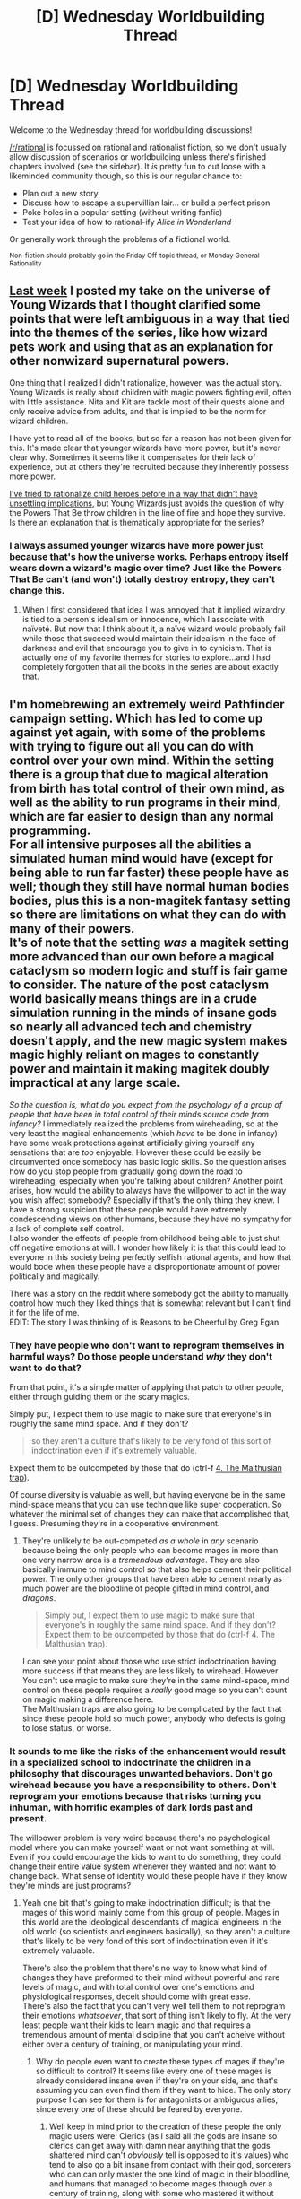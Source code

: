 #+TITLE: [D] Wednesday Worldbuilding Thread

* [D] Wednesday Worldbuilding Thread
:PROPERTIES:
:Author: AutoModerator
:Score: 9
:DateUnix: 1476284671.0
:DateShort: 2016-Oct-12
:END:
Welcome to the Wednesday thread for worldbuilding discussions!

[[/r/rational]] is focussed on rational and rationalist fiction, so we don't usually allow discussion of scenarios or worldbuilding unless there's finished chapters involved (see the sidebar). It /is/ pretty fun to cut loose with a likeminded community though, so this is our regular chance to:

- Plan out a new story
- Discuss how to escape a supervillian lair... or build a perfect prison
- Poke holes in a popular setting (without writing fanfic)
- Test your idea of how to rational-ify /Alice in Wonderland/

Or generally work through the problems of a fictional world.

^{Non-fiction should probably go in the Friday Off-topic thread, or Monday General Rationality}


** [[https://www.reddit.com/r/rational/comments/55zwfb/d_wednesday_worldbuilding_thread/d8fb6tj][Last week]] I posted my take on the universe of Young Wizards that I thought clarified some points that were left ambiguous in a way that tied into the themes of the series, like how wizard pets work and using that as an explanation for other nonwizard supernatural powers.

One thing that I realized I didn't rationalize, however, was the actual story. Young Wizards is really about children with magic powers fighting evil, often with little assistance. Nita and Kit are tackle most of their quests alone and only receive advice from adults, and that is implied to be the norm for wizard children.

I have yet to read all of the books, but so far a reason has not been given for this. It's made clear that younger wizards have more power, but it's never clear why. Sometimes it seems like it compensates for their lack of experience, but at others they're recruited because they inherently possess more power.

[[https://www.reddit.com/r/rational/comments/51low4/d_wednesday_worldbuilding_thread/d7cvjlz][I've tried to rationalize child heroes before in a way that didn't have unsettling implications]], but Young Wizards just avoids the question of why the Powers That Be throw children in the line of fire and hope they survive. Is there an explanation that is thematically appropriate for the series?
:PROPERTIES:
:Author: trekie140
:Score: 5
:DateUnix: 1476289036.0
:DateShort: 2016-Oct-12
:END:

*** I always assumed younger wizards have more power just because that's how the universe works. Perhaps entropy itself wears down a wizard's magic over time? Just like the Powers That Be can't (and won't) totally destroy entropy, they can't change this.
:PROPERTIES:
:Author: Evan_Th
:Score: 2
:DateUnix: 1476340740.0
:DateShort: 2016-Oct-13
:END:

**** When I first considered that idea I was annoyed that it implied wizardry is tied to a person's idealism or innocence, which I associate with naïveté. But now that I think about it, a naïve wizard would probably fail while those that succeed would maintain their idealism in the face of darkness and evil that encourage you to give in to cynicism. That is actually one of my favorite themes for stories to explore...and I had completely forgotten that all the books in the series are about exactly that.
:PROPERTIES:
:Author: trekie140
:Score: 3
:DateUnix: 1476371296.0
:DateShort: 2016-Oct-13
:END:


** I'm homebrewing an extremely weird Pathfinder campaign setting. Which has led to come up against yet again, with some of the problems with trying to figure out all you can do with control over your own mind. Within the setting there is a group that due to magical alteration from birth has total control of their own mind, as well as the ability to run programs in their mind, which are far easier to design than any normal programming.\\
For all intensive purposes all the abilities a simulated human mind would have (except for being able to run far faster) these people have as well; though they still have normal human bodies bodies, plus this is a non-magitek fantasy setting so there are limitations on what they can do with many of their powers.\\
It's of note that the setting /was/ a magitek setting more advanced than our own before a magical cataclysm so modern logic and stuff is fair game to consider. The nature of the post cataclysm world basically means things are in a crude simulation running in the minds of insane gods so nearly all advanced tech and chemistry doesn't apply, and the new magic system makes magic highly reliant on mages to constantly power and maintain it making magitek doubly impractical at any large scale.

/So the question is, what do you expect from the psychology of a group of people that have been in total control of their minds source code from infancy?/ I immediately realized the problems from wireheading, so at the very least the magical enhancements (which /have/ to be done in infancy) have some weak protections against artificially giving yourself any sensations that are /too/ enjoyable. However these could be easily be circumvented once somebody has basic logic skills. So the question arises how do you stop people from gradually going down the road to wireheading, especially when you're talking about children? Another point arises, how would the ability to always have the willpower to act in the way you wish affect somebody? Especially if that's the only thing they knew. I have a strong suspicion that these people would have extremely condescending views on other humans, because they have no sympathy for a lack of complete self control.\\
I also wonder the effects of people from childhood being able to just shut off negative emotions at will. I wonder how likely it is that this could lead to everyone in this society being perfectly selfish rational agents, and how that would bode when these people have a disproportionate amount of power politically and magically.

There was a story on the reddit where somebody got the ability to manually control how much they liked things that is somewhat relevant but I can't find it for the life of me.\\
EDIT: The story I was thinking of is Reasons to be Cheerful by Greg Egan
:PROPERTIES:
:Author: vakusdrake
:Score: 3
:DateUnix: 1476292514.0
:DateShort: 2016-Oct-12
:END:

*** They have people who don't want to reprogram themselves in harmful ways? Do those people understand /why/ they don't want to do that?

From that point, it's a simple matter of applying that patch to other people, either through guiding them or the scary magics.

Simply put, I expect them to use magic to make sure that everyone's in roughly the same mind space. And if they don't?

#+begin_quote
  so they aren't a culture that's likely to be very fond of this sort of indoctrination even if it's extremely valuable.
#+end_quote

Expect them to be outcompeted by those that do (ctrl-f [[http://slatestarcodex.com/2014/07/30/meditations-on-moloch/][4. The Malthusian trap]]).

Of course diversity is valuable as well, but having everyone be in the same mind-space means that you can use technique like super cooperation. So whatever the minimal set of changes they can make that accomplished that, I guess. Presuming they're in a cooperative environment.
:PROPERTIES:
:Author: traverseda
:Score: 3
:DateUnix: 1476307119.0
:DateShort: 2016-Oct-13
:END:

**** They're unlikely to be out-competed /as a whole/ in /any/ scenario because being the only people who can become mages in more than one very narrow area is a /tremendous advantage/. They are also basically immune to mind control so that also helps cement their political power. The only other groups that have been able to cement nearly as much power are the bloodline of people gifted in mind control, and /dragons/.

#+begin_quote
  Simply put, I expect them to use magic to make sure that everyone's in roughly the same mind space. And if they don't? Expect them to be outcompeted by those that do (ctrl-f 4. The Malthusian trap).
#+end_quote

I can see your point about those who use strict indoctrination having more success if that means they are less likely to wirehead. However You can't use magic to make sure they're in the same mind-space, mind control on these people requires a /really/ good mage so you can't count on magic making a difference here.\\
The Malthusian traps are also going to be complicated by the fact that since these people hold so much power, anybody who defects is going to lose status, or worse.
:PROPERTIES:
:Author: vakusdrake
:Score: 1
:DateUnix: 1476311104.0
:DateShort: 2016-Oct-13
:END:


*** It sounds to me like the risks of the enhancement would result in a specialized school to indoctrinate the children in a philosophy that discourages unwanted behaviors. Don't go wirehead because you have a responsibility to others. Don't reprogram your emotions because that risks turning you inhuman, with horrific examples of dark lords past and present.

The willpower problem is very weird because there's no psychological model where you can make yourself want or not want something at will. Even if you could encourage the kids to want to do something, they could change their entire value system whenever they wanted and not want to change back. What sense of identity would these people have if they know they're minds are just programs?
:PROPERTIES:
:Author: trekie140
:Score: 2
:DateUnix: 1476294891.0
:DateShort: 2016-Oct-12
:END:

**** Yeah one bit that's going to make indoctrination difficult; is that the mages of this world mainly come from this group of people. Mages in this world are the ideological descendants of magical engineers in the old world (so scientists and engineers basically), so they aren't a culture that's likely to be very fond of this sort of indoctrination even if it's extremely valuable.

There's also the problem that there's no way to know what kind of changes they have preformed to their mind without powerful and rare levels of magic, and with total control over one's emotions and physiological responses, deceit should come with great ease.\\
There's also the fact that you can't very well tell them to not reprogram their emotions /whatsoever/, that sort of thing isn't likely to fly. At the very least people want their kids to learn magic and that requires a tremendous amount of mental discipline that you can't acheive without either over a century of training, or manipulating your mind.
:PROPERTIES:
:Author: vakusdrake
:Score: 1
:DateUnix: 1476298073.0
:DateShort: 2016-Oct-12
:END:

***** Why do people even want to create these types of mages if they're so difficult to control? It seems like every one of these mages is already considered insane even if they're on your side, and that's assuming you can even find them if they want to hide. The only story purpose I can see for them is for antagonists or ambiguous allies, since every one of these should be feared by everyone.
:PROPERTIES:
:Author: trekie140
:Score: 1
:DateUnix: 1476319869.0
:DateShort: 2016-Oct-13
:END:

****** Well keep in mind prior to the creation of these people the only magic users were: Clerics (as I said all the gods are insane so clerics can get away with damn near anything that the gods shattered mind can't /obviously/ tell is opposed to it's values) who tend to also go a bit insane from contact with their god, sorcerers who can can only master the one kind of magic in their bloodline, and humans that managed to become mages through over a century of training, along with some who mastered it without necromancy by being genius magical prodigies.

Plus while theirs a clear danger from the one's that turn off empathy and act as purely selfish agents, that's not necessarily going to be the norm. If a lot of powerful mages and the god (well more of a demigod, but it's complicated) of magic all become enamored with an idea it's not hard to imagine how lots of people could get on board with this project to make magic vastly more widespread.

I'm not sure why you think they'd all be dangerously insane. There's two main threats that come to mind: The people who wirehead themselves until they either die or are otherwise rendered impotent, and the people who go down the slippery slope of turning off unpleasant things like guilt until they become totally selfish.\\
The one's who become totally selfish are the only dangerous ones but they're still totally rational, given the existence of contract and truth magic and the massive drawbacks to being cut off from the rest of the magical world there's a clear incentive to follow the laws.
:PROPERTIES:
:Author: vakusdrake
:Score: 2
:DateUnix: 1476327019.0
:DateShort: 2016-Oct-13
:END:


*** u/Noumero:
#+begin_quote
  There was a story on the reddit where somebody got the ability to manually control how much they liked things that is somewhat relevant but I can't find it for the life of me.
#+end_quote

I suppose you're talking about [[https://www.reddit.com/r/rational/comments/40ey6h/hsf_reasons_to_be_cheerful_by_greg_egan/][Reasons to be Cheerful]] by Greg Egan.
:PROPERTIES:
:Author: Noumero
:Score: 1
:DateUnix: 1476390773.0
:DateShort: 2016-Oct-14
:END:

**** Yes, Thank you! I suppose you can see the relevance.
:PROPERTIES:
:Author: vakusdrake
:Score: 1
:DateUnix: 1476399979.0
:DateShort: 2016-Oct-14
:END:


** If there's a very dangerous and predatory species of natural animal that favors hunting humans and livestock (by "natural animal" I mean something like the larger dinosaurs, as opposed to a magical creature - something that could easily exist in our world), would it be realistic for humans to simply avoid their territory, or launch targeted extermination campaigns where their territory is particularly attractive, rather than outright launching a global campaign to drive the species to extinction?
:PROPERTIES:
:Author: LiteralHeadCannon
:Score: 3
:DateUnix: 1476300727.0
:DateShort: 2016-Oct-12
:END:

*** Depends on what tech level you're at. Large enough creatures would take an army to fight, and squabbling feudal princes wouldn't want to leave themselves open to attack after exhausting their resources on the beasts.

You could also say the creatures have religious significance, so the people believe they are the will of the gods, who punish the greedy and sinful, which would carry over to just about any time frame you want to portray.
:PROPERTIES:
:Author: ketura
:Score: 8
:DateUnix: 1476301309.0
:DateShort: 2016-Oct-12
:END:


*** Tigers often hunt people. Extrapolate from that?
:PROPERTIES:
:Author: traverseda
:Score: 5
:DateUnix: 1476306489.0
:DateShort: 2016-Oct-13
:END:


*** I think human settlements would just kill the monsters on sight for safety, making them more likely to avoid and fear humans as time and evolutionary pressure go on.
:PROPERTIES:
:Author: CouteauBleu
:Score: 4
:DateUnix: 1476301304.0
:DateShort: 2016-Oct-12
:END:


** Let's say I have a world filled with magical fire and ice creatures. The fire creatures populate the poles and the ice the equator. Is it reasonable for such creatures to begin to reverse the climates of these regions, what effects might this have on the planet, and, if the creatures would be negligible, what external events might cause the reversal instead?
:PROPERTIES:
:Author: ketura
:Score: 2
:DateUnix: 1476299219.0
:DateShort: 2016-Oct-12
:END:

*** Ooh boy, the global circulation is going to be messed up /so/ badly.

- Ocean currents are largely driven by density changes... caused by temperature and salinity changes at the poles (the salt is rejected by ice formation).
- "Hadley cells" (atmosphere) are responsible for the cross biophysical structure of earth, causing subtropical deserts (eg Australia, the Sahara...) and driven by temperature differences.

All of these things are deeply influenced by the Coriolis effect, and making the poles hot and the equator cold is going to be /very, very messy/.

Over the period of a short change (anything less than many thousands of years), expect chaos worse than the nightmares of climate change activists. Every existing ice sheet will melt. Most species would go extinct and ecosystems will collapse. Sea level will be all over the place. Rain and temperatures will be highly unpredictable, leading to massive agricultural problems. Expect plenty of storms, droughts, floods, mudslides, and other disasters.
:PROPERTIES:
:Author: PeridexisErrant
:Score: 4
:DateUnix: 1476329727.0
:DateShort: 2016-Oct-13
:END:


*** As a rough number, the poles receive 200 watts/m^{2} less energy from the sun than the equator, so swapping climates would take a change of 400 w/m^{2} (if we accept a naive interpretation of climate).

If we assume that the creatures are deer-sized and have the population density of deer in a good habitat (100 kg, 20/km^{2),} then each fire creature would have to put out 2 MW of heat, and each ice creature would have to absorb that much.

The box in [[https://what-if.xkcd.com/35/][This What-If]] looks deer-sized. According to that, 2 MW of output would mean that the surface of the fire creatures is about 1300C. If I'm doing my math right (which I'm obviously not), then the ice creatures would need to be at -1000K, or else cheat somehow.

Of course, that's all assuming that the heat/cold is coming directly from their bodies, as opposed to any sort of area effect.
:PROPERTIES:
:Author: ulyssessword
:Score: 3
:DateUnix: 1476314824.0
:DateShort: 2016-Oct-13
:END:

**** I think this implies that the pole reversal won't happen by accident. But if the creatures are intelligent then I can easily imagine them creating some sort of magical technology to cause this reversal deliberately. Large elemental spires that create or absorb heat in a manner similar to their bodies but on a larger scale. Or something like that.
:PROPERTIES:
:Author: zarraha
:Score: 1
:DateUnix: 1476320613.0
:DateShort: 2016-Oct-13
:END:


**** u/PeridexisErrant:
#+begin_quote
  the ice creatures would need to be at -1000K, or else cheat somehow.
#+end_quote

Have you accounted for geometry? There's a far greater area within 100km of the Equator (~520,000 km^{2} ) than within 100km of the poles (~62,800 km^{2} ).
:PROPERTIES:
:Author: PeridexisErrant
:Score: 1
:DateUnix: 1476329249.0
:DateShort: 2016-Oct-13
:END:

***** I did. I used [[https://en.wikipedia.org/wiki/Solar_irradiance][Annual mean insolation]] as my baseline, which is a measure per area. There would need to be far more ice creatures than fire ones to alter the temperature like that, but the density and power would be the same.
:PROPERTIES:
:Author: ulyssessword
:Score: 2
:DateUnix: 1476336008.0
:DateShort: 2016-Oct-13
:END:
